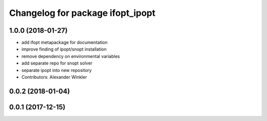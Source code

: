 ^^^^^^^^^^^^^^^^^^^^^^^^^^^^^^^^^
Changelog for package ifopt_ipopt
^^^^^^^^^^^^^^^^^^^^^^^^^^^^^^^^^

1.0.0 (2018-01-27)
------------------
* add ifopt metapackage for documentation
* improve finding of ipopt/snopt installation
* remove dependency on environmental variables
* add separate repo for snopt solver
* separate ipopt into new repository
* Contributors: Alexander Winkler

0.0.2 (2018-01-04)
------------------

0.0.1 (2017-12-15)
------------------
